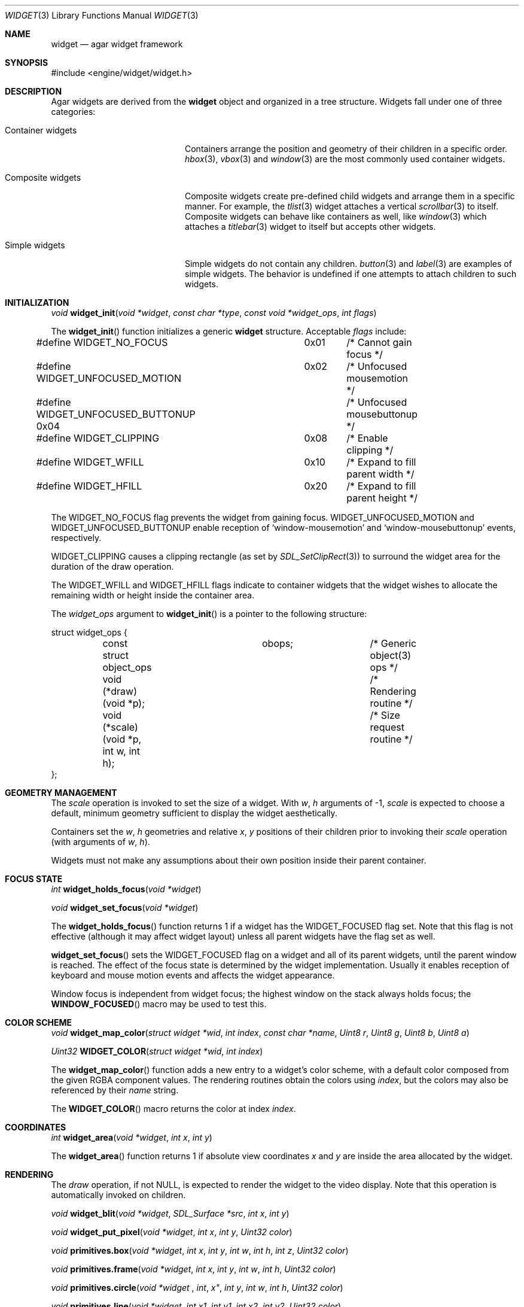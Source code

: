 .\"	$Csoft: widget.3,v 1.29 2003/05/24 15:46:17 vedge Exp $
.\"
.\" Copyright (c) 2002, 2003 CubeSoft Communications, Inc.
.\" <http://www.csoft.org>
.\" All rights reserved.
.\"
.\" Redistribution and use in source and binary forms, with or without
.\" modification, are permitted provided that the following conditions
.\" are met:
.\" 1. Redistributions of source code must retain the above copyright
.\"    notice, this list of conditions and the following disclaimer.
.\" 2. Redistributions in binary form must reproduce the above copyright
.\"    notice, this list of conditions and the following disclaimer in the
.\"    documentation and/or other materials provided with the distribution.
.\" 
.\" THIS SOFTWARE IS PROVIDED BY THE AUTHOR ``AS IS'' AND ANY EXPRESS OR
.\" IMPLIED WARRANTIES, INCLUDING, BUT NOT LIMITED TO, THE IMPLIED
.\" WARRANTIES OF MERCHANTABILITY AND FITNESS FOR A PARTICULAR PURPOSE
.\" ARE DISCLAIMED. IN NO EVENT SHALL THE AUTHOR BE LIABLE FOR ANY DIRECT,
.\" INDIRECT, INCIDENTAL, SPECIAL, EXEMPLARY, OR CONSEQUENTIAL DAMAGES
.\" (INCLUDING BUT NOT LIMITED TO, PROCUREMENT OF SUBSTITUTE GOODS OR
.\" SERVICES; LOSS OF USE, DATA, OR PROFITS; OR BUSINESS INTERRUPTION)
.\" HOWEVER CAUSED AND ON ANY THEORY OF LIABILITY, WHETHER IN CONTRACT,
.\" STRICT LIABILITY, OR TORT (INCLUDING NEGLIGENCE OR OTHERWISE) ARISING
.\" IN ANY WAY OUT OF THE USE OF THIS SOFTWARE EVEN IF ADVISED OF THE
.\" POSSIBILITY OF SUCH DAMAGE.
.\"
.Dd August 20, 2002
.Dt WIDGET 3
.Os
.ds vT Agar API Reference
.ds oS Agar 1.0
.Sh NAME
.Nm widget
.Nd agar widget framework
.Sh SYNOPSIS
.Bd -literal
#include <engine/widget/widget.h>
.Ed
.Sh DESCRIPTION
Agar widgets are derived from the
.Nm
object and organized in a tree structure.
Widgets fall under one of three categories:
.Bl -tag -width "Composite widgets "
.It Container widgets
Containers arrange the position and geometry of their children in a specific
order.
.Xr hbox 3 ,
.Xr vbox 3
and
.Xr window 3
are the most commonly used container widgets.
.It Composite widgets
Composite widgets create pre-defined child widgets and arrange them in a
specific manner.
For example, the
.Xr tlist 3
widget attaches a vertical
.Xr scrollbar 3
to itself.
Composite widgets can behave like containers as well, like
.Xr window 3
which attaches a
.Xr titlebar 3
widget to itself but accepts other widgets.
.It Simple widgets
Simple widgets do not contain any children.
.Xr button 3
and
.Xr label 3
are examples of simple widgets.
The behavior is undefined if one attempts to attach children to such widgets.
.El
.Sh INITIALIZATION
.nr nS 1
.Ft "void"
.Fn widget_init "void *widget" "const char *type" "const void *widget_ops" \
                "int flags"
.nr nS 0
.Pp
The
.Fn widget_init
function initializes a generic
.Nm
structure.
Acceptable
.Fa flags
include:
.Pp
.Bd -literal
#define WIDGET_NO_FOCUS		  0x01	/* Cannot gain focus */
#define WIDGET_UNFOCUSED_MOTION	  0x02	/* Unfocused mousemotion */
#define WIDGET_UNFOCUSED_BUTTONUP 0x04	/* Unfocused mousebuttonup */
#define WIDGET_CLIPPING		  0x08	/* Enable clipping */
#define WIDGET_WFILL		  0x10	/* Expand to fill parent width */
#define WIDGET_HFILL		  0x20	/* Expand to fill parent height */
.Ed
.Pp
The
.Dv WIDGET_NO_FOCUS
flag prevents the widget from gaining focus.
.Dv WIDGET_UNFOCUSED_MOTION
and
.Dv WIDGET_UNFOCUSED_BUTTONUP
enable reception of
.Sq window-mousemotion
and
.Sq window-mousebuttonup
events, respectively.
.Pp
.Dv WIDGET_CLIPPING
causes a clipping rectangle (as set by
.Xr SDL_SetClipRect 3 )
to surround the widget area for the duration of the draw operation.
.Pp
The
.Dv WIDGET_WFILL
and
.Dv WIDGET_HFILL
flags indicate to container widgets that the widget wishes to allocate the
remaining width or height inside the container area.
.Pp
The
.Fa widget_ops
argument to
.Fn widget_init
is a pointer to the following structure:
.Bd -literal
struct widget_ops {
	const struct object_ops	obops;		/* Generic object(3) ops */
	void (*draw)(void *p);			/* Rendering routine */
	void (*scale)(void *p, int w, int h);	/* Size request routine */
};
.Ed
.Sh GEOMETRY MANAGEMENT
The
.Va scale
operation is invoked to set the size of a widget.
With
.Fa w ,
.Fa h
arguments of -1,
.Va scale
is expected to choose a default, minimum geometry sufficient to display the
widget aesthetically.
.Pp
Containers set the
.Va w ,
.Va h
geometries and relative
.Va x ,
.Va y
positions of their children prior to invoking their
.Va scale
operation (with arguments of
.Va w ,
.Va h ) .
.Pp
Widgets must not make any assumptions about their own position inside their
parent container.
.Sh FOCUS STATE
.nr nS 1
.Ft "int"
.Fn widget_holds_focus "void *widget"
.Pp
.Ft "void"
.Fn widget_set_focus "void *widget"
.nr nS 0
.Pp
The
.Fn widget_holds_focus
function returns 1 if a widget has the
.Dv WIDGET_FOCUSED
flag set.
Note that this flag is not effective (although it may affect widget layout)
unless all parent widgets have the flag set as well.
.Pp
.Fn widget_set_focus
sets the
.Dv WIDGET_FOCUSED
flag on a widget and all of its parent widgets, until the parent window is
reached.
The effect of the focus state is determined by the widget implementation.
Usually it enables reception of keyboard and mouse motion events and affects
the widget appearance.
.Pp
Window focus is independent from widget focus; the highest window on the
stack always holds focus; the
.Fn WINDOW_FOCUSED
macro may be used to test this.
.Sh COLOR SCHEME
.nr nS 1
.Ft void
.Fn widget_map_color "struct widget *wid" "int index" "const char *name" \
                     "Uint8 r" "Uint8 g" "Uint8 b" "Uint8 a"
.Pp
.Ft Uint32
.Fn WIDGET_COLOR "struct widget *wid" "int index"
.Pp
.nr nS 0
.Pp
The
.Fn widget_map_color
function adds a new entry to a widget's color scheme, with a default color
composed from the given RGBA component values.
The rendering routines obtain the colors using
.Fa index ,
but the colors may also be referenced by their
.Fa name
string.
.Pp
The
.Fn WIDGET_COLOR
macro returns the color at index
.Fa index .
.Sh COORDINATES
.nr nS 1
.Ft int
.Fn widget_area "void *widget" "int x" "int y"
.nr nS 0
.Pp
The
.Fn widget_area
function returns 1 if absolute view coordinates
.Fa x
and
.Fa y
are inside the area allocated by the widget.
.Sh RENDERING
The
.Va draw
operation, if not NULL, is expected to render the widget to the video display.
Note that this operation is automatically invoked on children.
.Pp
.nr nS 1
.Ft void
.Fn widget_blit "void *widget" "SDL_Surface *src" "int x" "int y"
.Pp
.Ft void
.Fn widget_put_pixel "void *widget" "int x" "int y" "Uint32 color"
.Pp
.Ft void
.Fn primitives.box "void *widget" "int x" "int y" "int w" "int h" "int z" \
                   "Uint32 color"
.Pp
.Ft void
.Fn primitives.frame "void *widget" "int x" "int y" "int w" "int h" \
                     "Uint32 color"
.Pp
.Ft void
.Fn primitives.circle "void *widget "int x" "int y" "int w" "int h" \
                      "Uint32 color"
.Pp
.Ft void
.Fn primitives.line "void *widget" "int x1" "int y1" "int x2" "int y2" \
                    "Uint32 color"
.Pp
.Ft void
.Fn primitives.line2 "void *widget" "int x1" "int y1" "int x2" "int y2" \
                    "Uint32 color"
.Pp
.Ft void
.Fn primitives.rect_outlined "void *widget" "int x" "int y" "int w" "int h" \
                             "Uint32 color"
.Pp
.Ft void
.Fn primitives.rect_filled "void *widget" "SDL_Rect *rd" "Uint32 color"
.Pp
.nr nS 0
The
.Fn widget_blit
function performs a surface blit from
.Fa src
to the video display at widget-relative coordinates
.Fa x
and
.Fa y .
.Pp
The
.Fn widget_put_pixel
function writes a pixel of value
.Fa color
at widget-relative coordinates
.Fa x ,
.Fa y
relative to
.Fa widget ,
assuming the pixel is inside the current clipping rectangle as set by
.Xr SDL_SetClipRect 3 .
.Pp
.Fn primitives.box
draws a 3D-style box of size
.Fa w ,
.Fa h
at
.Fa x ,
.Fa y .
The
.Fa z
argument indicates the apparent depth.
.Pp
.Fn primitives.frame
draws a 3D-style frame of size
.Fa w ,
.Fa h
at
.Fa x ,
.Fa y .
.Pp
.Fn primitives.circle
draws a circle of size
.Fa w ,
.Fa h
at
.Fa x ,
.Fa y .
.Pp
.Fn primitives.line
draws a line from
.Fa x1 ,
.Fa y1
to
.Fa x2 ,
.Fa y2 .
.Fn primitives.line2
is a variant which draws two lines with a RGB difference of +50,+50,+50.
.Pp
.Fn primitives.rect_outlined
draws a border of size
.Fa w ,
.Fa h
at
.Fa x ,
.Fa y .
.Pp
.Fn primitives.rect_filled
draws a filled rectangle of size
.Fa rd->w ,
.Fa rd->h
at
.Fa rd->x ,
.Fa rd->y .
.Sh BINDINGS
The
.Nm widget
structure contains a list of pointers to values that the widgets are able
to read and manipulate directly.
Widget bindings eliminate the need for event handlers for widgets manipulating
variables of primitive data types.
For example, the
.Xr scrollbar 3
widget defines
.Sq value ,
.Sq min
and
.Sq max
as
.Dv WIDGET_INT
bindings
and
.Xr textbox 3
edits a
.Dv WIDGET_STRING
binding.
.Pp
All widgets provide default bindings, which point to data allocated and
initialized by the widget itself.
.Fn widget_bind
is called to override those default bindings.
.nr nS 1
.Ft "struct widget_binding *"
.Fn widget_bind "void *widget" "const char *binding" \
                "enum widget_binding_type type" "..."
.Pp
.Ft "struct widget_binding *"
.Fn widget_binding_get "void *widget" "const char *binding" "void *res"
.Pp
.Ft "struct widget_binding *"
.Fn widget_binding_get_locked "void *widget" "const char *binding" "void *res"
.Pp
.Ft void
.Fn widget_binding_lock "struct widget_binding *binding"
.Pp
.Ft void
.Fn widget_binding_unlock "struct widget_binding *binding"
.Pp
.Ft int
.Fn widget_get_bool "void *widget" "const char *binding"
.Pp
.Ft int
.Fn widget_get_int "void *widget" "const char *binding"
.Pp
.Ft Uint8
.Fn widget_get_uint8 "void *widget" "const char *binding"
.Pp
.Ft Sint8
.Fn widget_get_sint8 "void *widget" "const char *binding"
.Pp
.Ft Uint16
.Fn widget_get_uint16 "void *widget" "const char *binding"
.Pp
.Ft Sint16
.Fn widget_get_sint16 "void *widget" "const char *binding"
.Pp
.Ft Uint32
.Fn widget_get_uint32 "void *widget" "const char *binding"
.Pp
.Ft Sint32
.Fn widget_get_sint32 "void *widget" "const char *binding"
.Pp
.Ft float
.Fn widget_get_float "void *widget" "const char *binding"
.Pp
.Ft double
.Fn widget_get_double "void *widget" "const char *binding"
.Pp
.Ft char *
.Fn widget_get_string "void *widget" "const char *binding"
.Pp
.Ft size_t
.Fn widget_copy_string "void *widget" "const char *binding" "char *dst" \
                       "size_t dst_size"
.Pp
.Ft void *
.Fn widget_get_pointer "void *widget" "const char *binding"
.Pp
.Ft void
.Fn widget_set_bool "void *widget" "const char *binding" "int i"
.Pp
.Ft void
.Fn widget_set_int "void *widget" "const char *binding" "int i"
.Pp
.Ft void
.Fn widget_set_uint8 "void *widget" "const char *binding" "Uint8 u8"
.Pp
.Ft void
.Fn widget_set_sint8 "void *widget" "const char *binding" "Sint8 u8"
.Pp
.Ft void
.Fn widget_set_uint16 "void *widget" "const char *binding" "Uint16 u16"
.Pp
.Ft void
.Fn widget_set_sint16 "void *widget" "const char *binding" "Sint16 u16"
.Pp
.Ft void
.Fn widget_set_uint32 "void *widget" "const char *binding" "Uint32 u32"
.Pp
.Ft void
.Fn widget_set_sint32 "void *widget" "const char *binding" "Sint32 u32"
.Pp
.Ft void
.Fn widget_set_float "void *widget" "const char *binding" "float f"
.Pp
.Ft void
.Fn widget_set_double "void *widget" "const char *binding" "double d"
.Pp
.Ft void
.Fn widget_set_string "void *widget" "const char *binding" "char *s"
.Pp
.Ft void
.Fn widget_set_pointer "void *widget" "const char *binding" "void *p"
.Pp
.nr nS 0
The
.Fn widget_bind
function either overrides or creates a new binding.
.Pp
If
.Fa type
is
.Dv WIDGET_PROP ,
the following arguments are:
.Bl -tag -width "struct object * " -compact
.It struct object *
The object that holds the property.
.It const char *
The property identifier.
.El
.Pp
If
.Fa type
is
.Dv WIDGET_STRING ,
the following arguments are:
.Bl -tag -width "pthread_mutex_t * " -compact
.It pthread_mutex_t *
A lock to acquire when manipulating the data, or NULL
.It const char *
A pointer to the string.
.It size_t
The full size of the string buffer.
.El
.Pp
Otherwise, the following arguments are:
.Bl -tag -width "pthread_mutex_t * " -compact
.It pthread_mutex_t *
A lock to acquire when manipulating the data, or NULL.
.It void *
A pointer to the data.
.El
.Pp
Correct values for the
.Fa type
argument include:
.Bd -literal
enum widget_binding_type {
	WIDGET_NONE,
	WIDGET_BOOL,
	WIDGET_INT,
	WIDGET_UINT8,
	WIDGET_SINT8,
	WIDGET_UINT16,
	WIDGET_SINT16,
	WIDGET_UINT32,
	WIDGET_SINT32,
	WIDGET_FLOAT,
	WIDGET_DOUBLE,
	WIDGET_STRING,
	WIDGET_POINTER,
	WIDGET_PROP
}
.Ed
.Pp
The
.Fn widget_binding_get
function returns a matching binding, or NULL if none was found.
If a binding was found, a pointer to it is written to
.Fa res .
.Fn widget_binding_get_locked
is a variant that does not unlock the binding before returning, so the
caller must invoke
.Fa widget_binding_unlock
when done manipulating the data.
.Pp
The
.Fn widget_get_TYPE
and
.Fn widget_set_TYPE
variants manipulate the bound values atomically.
.Fn widget_get_string
returns a copy of the string (or NULL on failure).
.Fn widget_copy_string
copies up to
.Fa dst_size
- 1 bytes from the string to
.Fa dst ,
NUL-terminating the result and returning the number of bytes that would
have been copied if
.Fa dst_size
was unlimited.
.Sh THREAD SAFETY
In event context, the widgets can assume that their parent window is locked,
and internal properties of other widgets inside the same window can be
manipulated (for widgets inside other windows, explicit locking is required).
.Pp
The visibility of any window may be altered, and new windows may be attached
immediately.
In event context, window detach operations are deferred until processing of
the current event is complete.
.Sh EVENTS
The
.Nm
structure generates the following events:
.Pp
.Bl -tag -compact -width 2n
.It Fn widget-shown "void"
Widget is now visible.
.It Fn widget-hidden "void"
Widget is no longer visible.
.It Fn widget-gainfocus "void"
Widget now holds focus inside its container.
.It Fn widget-lostfocus "void"
Widget no longer holds focus inside its container.
.El
.Pp
.Sh SEE ALSO
.Xr agar 3 ,
.Xr window 3 ,
.Xr bitmap 3 ,
.Xr button 3 ,
.Xr checkbox 3 ,
.Xr graph 3 ,
.Xr label 3 ,
.Xr mapview 3 ,
.Xr palette 3 ,
.Xr radio 3 ,
.Xr scrollbar 3 ,
.Xr textbox 3 ,
.Xr tlist 3
.Sh HISTORY
The
.Nm
interface first appeared in Agar 1.0.
.Sh BUGS
The
.Fn widget_binding_get
interface is too complicated.
